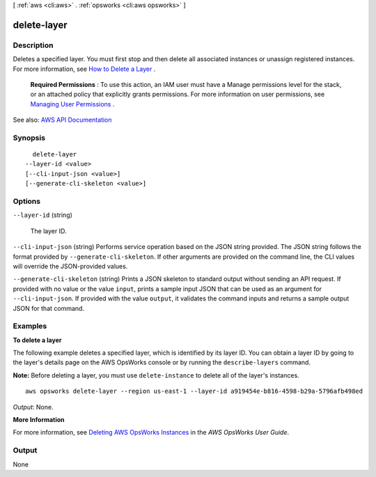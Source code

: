 [ :ref:`aws <cli:aws>` . :ref:`opsworks <cli:aws opsworks>` ]

.. _cli:aws opsworks delete-layer:


************
delete-layer
************



===========
Description
===========



Deletes a specified layer. You must first stop and then delete all associated instances or unassign registered instances. For more information, see `How to Delete a Layer <http://docs.aws.amazon.com/opsworks/latest/userguide/workinglayers-basics-delete.html>`_ .

 

 **Required Permissions** : To use this action, an IAM user must have a Manage permissions level for the stack, or an attached policy that explicitly grants permissions. For more information on user permissions, see `Managing User Permissions <http://docs.aws.amazon.com/opsworks/latest/userguide/opsworks-security-users.html>`_ .



See also: `AWS API Documentation <https://docs.aws.amazon.com/goto/WebAPI/opsworks-2013-02-18/DeleteLayer>`_


========
Synopsis
========

::

    delete-layer
  --layer-id <value>
  [--cli-input-json <value>]
  [--generate-cli-skeleton <value>]




=======
Options
=======

``--layer-id`` (string)


  The layer ID.

  

``--cli-input-json`` (string)
Performs service operation based on the JSON string provided. The JSON string follows the format provided by ``--generate-cli-skeleton``. If other arguments are provided on the command line, the CLI values will override the JSON-provided values.

``--generate-cli-skeleton`` (string)
Prints a JSON skeleton to standard output without sending an API request. If provided with no value or the value ``input``, prints a sample input JSON that can be used as an argument for ``--cli-input-json``. If provided with the value ``output``, it validates the command inputs and returns a sample output JSON for that command.



========
Examples
========

**To delete a layer**

The following example deletes a specified layer, which is identified by its layer ID.
You can obtain a layer ID by going to the layer's details page on the AWS OpsWorks console or by
running the ``describe-layers`` command.

**Note:** Before deleting a layer, you must use ``delete-instance`` to delete all of the layer's instances. ::

  aws opsworks delete-layer --region us-east-1 --layer-id a919454e-b816-4598-b29a-5796afb498ed

*Output*: None.

**More Information**

For more information, see `Deleting AWS OpsWorks Instances`_ in the *AWS OpsWorks User Guide*.

.. _`Deleting AWS OpsWorks Instances`: http://docs.aws.amazon.com/opsworks/latest/userguide/workinginstances-delete.html


======
Output
======

None
